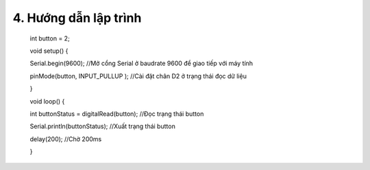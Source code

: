 4. **Hướng dẫn lập trình**
=======

   int button = 2;

   void setup() {

   Serial.begin(9600); //Mở cổng Serial ở baudrate 9600 để giao tiếp với
   máy tính

   pinMode(button, INPUT_PULLUP ); //Cài đặt chân D2 ở trạng thái đọc dữ
   liệu

   }

   void loop() {

   int buttonStatus = digitalRead(button); //Đọc trạng thái button

   Serial.println(buttonStatus); //Xuất trạng thái button

   delay(200); //Chờ 200ms

   }

.. 